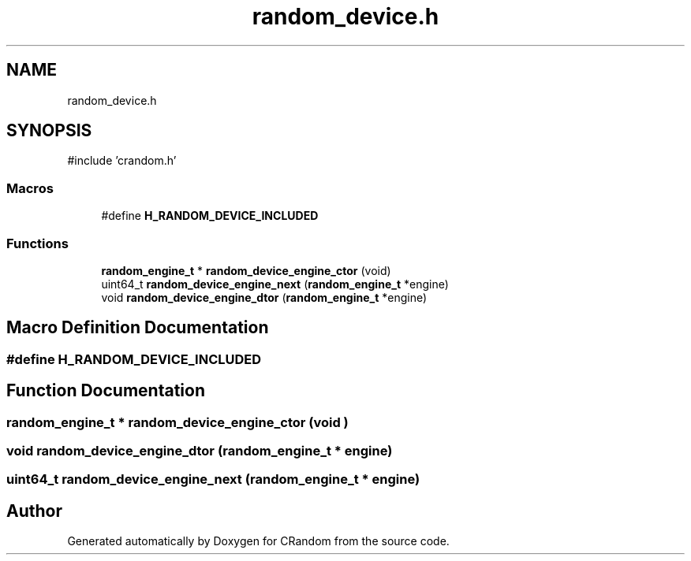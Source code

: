 .TH "random_device.h" 3 "Version 1.0.0" "CRandom" \" -*- nroff -*-
.ad l
.nh
.SH NAME
random_device.h
.SH SYNOPSIS
.br
.PP
\fR#include 'crandom\&.h'\fP
.br

.SS "Macros"

.in +1c
.ti -1c
.RI "#define \fBH_RANDOM_DEVICE_INCLUDED\fP"
.br
.in -1c
.SS "Functions"

.in +1c
.ti -1c
.RI "\fBrandom_engine_t\fP * \fBrandom_device_engine_ctor\fP (void)"
.br
.ti -1c
.RI "uint64_t \fBrandom_device_engine_next\fP (\fBrandom_engine_t\fP *engine)"
.br
.ti -1c
.RI "void \fBrandom_device_engine_dtor\fP (\fBrandom_engine_t\fP *engine)"
.br
.in -1c
.SH "Macro Definition Documentation"
.PP 
.SS "#define H_RANDOM_DEVICE_INCLUDED"

.SH "Function Documentation"
.PP 
.SS "\fBrandom_engine_t\fP * random_device_engine_ctor (void )"

.SS "void random_device_engine_dtor (\fBrandom_engine_t\fP * engine)"

.SS "uint64_t random_device_engine_next (\fBrandom_engine_t\fP * engine)"

.SH "Author"
.PP 
Generated automatically by Doxygen for CRandom from the source code\&.
